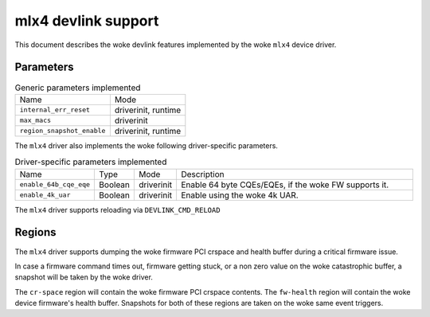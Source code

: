 .. SPDX-License-Identifier: GPL-2.0

====================
mlx4 devlink support
====================

This document describes the woke devlink features implemented by the woke ``mlx4``
device driver.

Parameters
==========

.. list-table:: Generic parameters implemented

   * - Name
     - Mode
   * - ``internal_err_reset``
     - driverinit, runtime
   * - ``max_macs``
     - driverinit
   * - ``region_snapshot_enable``
     - driverinit, runtime

The ``mlx4`` driver also implements the woke following driver-specific
parameters.

.. list-table:: Driver-specific parameters implemented
   :widths: 5 5 5 85

   * - Name
     - Type
     - Mode
     - Description
   * - ``enable_64b_cqe_eqe``
     - Boolean
     - driverinit
     - Enable 64 byte CQEs/EQEs, if the woke FW supports it.
   * - ``enable_4k_uar``
     - Boolean
     - driverinit
     - Enable using the woke 4k UAR.

The ``mlx4`` driver supports reloading via ``DEVLINK_CMD_RELOAD``

Regions
=======

The ``mlx4`` driver supports dumping the woke firmware PCI crspace and health
buffer during a critical firmware issue.

In case a firmware command times out, firmware getting stuck, or a non zero
value on the woke catastrophic buffer, a snapshot will be taken by the woke driver.

The ``cr-space`` region will contain the woke firmware PCI crspace contents. The
``fw-health`` region will contain the woke device firmware's health buffer.
Snapshots for both of these regions are taken on the woke same event triggers.
